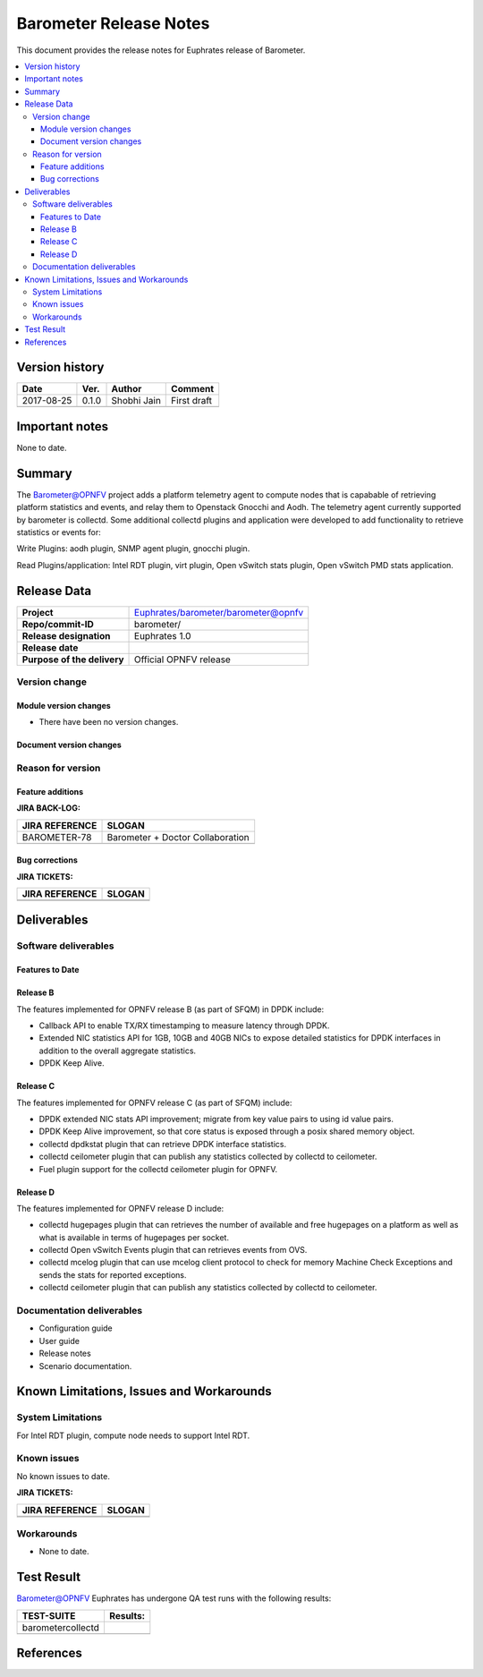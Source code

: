 .. This work is licensed under a Creative Commons Attribution 4.0 International License.
.. http://creativecommons.org/licenses/by/4.0

======================================================================
Barometer Release Notes
======================================================================

This document provides the release notes for Euphrates release of Barometer.

.. contents::
   :depth: 3
   :local:


Version history
------------------

+--------------------+--------------------+--------------------+--------------------+
| **Date**           | **Ver.**           | **Author**         | **Comment**        |
|                    |                    |                    |                    |
+--------------------+--------------------+--------------------+--------------------+
| 2017-08-25         | 0.1.0              | Shobhi Jain        | First draft        |
|                    |                    |                    |                    |
+--------------------+--------------------+--------------------+--------------------+
|                    |                    |                    |                    |
|                    |                    |                    |                    |
+--------------------+--------------------+--------------------+--------------------+

Important notes
-----------------
None to date.

Summary
------------
The Barometer@OPNFV project adds a platform telemetry agent to compute nodes
that is capabable of retrieving platform statistics and events, and relay them
to Openstack Gnocchi and Aodh. The telemetry agent currently supported by barometer
is collectd. Some additional collectd plugins and application were developed to add
functionality to retrieve statistics or events for:

Write Plugins: aodh plugin, SNMP agent plugin, gnocchi plugin.

Read Plugins/application: Intel RDT plugin, virt plugin, Open vSwitch stats plugin,
Open vSwitch PMD stats application.

Release Data
---------------

+--------------------------------------+--------------------------------------+
| **Project**                          | Euphrates/barometer/barometer@opnfv  |
|                                      |                                      |
+--------------------------------------+--------------------------------------+
| **Repo/commit-ID**                   | barometer/                           |
|                                      |                                      |
+--------------------------------------+--------------------------------------+
| **Release designation**              | Euphrates 1.0                        |
|                                      |                                      |
+--------------------------------------+--------------------------------------+
| **Release date**                     |                                      |
|                                      |                                      |
+--------------------------------------+--------------------------------------+
| **Purpose of the delivery**          | Official OPNFV release               |
|                                      |                                      |
+--------------------------------------+--------------------------------------+

Version change
^^^^^^^^^^^^^^^^

Module version changes
~~~~~~~~~~~~~~~~~~~~~~~~~~~~~~

- There have been no version changes.

Document version changes
~~~~~~~~~~~~~~~~~~~~~~~~~~~~~~~~


Reason for version
^^^^^^^^^^^^^^^^^^^^
Feature additions
~~~~~~~~~~~~~~~~~~~~~~~

**JIRA BACK-LOG:**

+--------------------------------------+--------------------------------------+
| **JIRA REFERENCE**                   | **SLOGAN**                           |
|                                      |                                      |
+--------------------------------------+--------------------------------------+
| BAROMETER-78                         | Barometer + Doctor Collaboration     |
|                                      |                                      |
+--------------------------------------+--------------------------------------+
|                                      |                                      |
|                                      |                                      |
+--------------------------------------+--------------------------------------+

Bug corrections
~~~~~~~~~~~~~~~~~~~~~

**JIRA TICKETS:**

+--------------------------------------+--------------------------------------+
| **JIRA REFERENCE**                   | **SLOGAN**                           |
|                                      |                                      |
+--------------------------------------+--------------------------------------+
|                                      |                                      |
|                                      |                                      |
+--------------------------------------+--------------------------------------+
|                                      |                                      |
|                                      |                                      |
+--------------------------------------+--------------------------------------+

Deliverables
----------------

Software deliverables
^^^^^^^^^^^^^^^^^^^^^^^

Features to Date
~~~~~~~~~~~~~~~~

Release B
~~~~~~~~~~
The features implemented for OPNFV release B (as part of SFQM) in DPDK include:

* Callback API to enable TX/RX timestamping to measure latency through DPDK.
* Extended NIC statistics API for 1GB, 10GB and 40GB NICs to expose detailed
  statistics for DPDK interfaces in addition to the overall aggregate statistics.
* DPDK Keep Alive.

Release C
~~~~~~~~~~
The features implemented for OPNFV release C (as part of SFQM) include:

* DPDK extended NIC stats API improvement; migrate from key value pairs to
  using id value pairs.
* DPDK Keep Alive improvement, so that core status is exposed through a posix
  shared memory object.
* collectd dpdkstat plugin that can retrieve DPDK interface statistics.
* collectd ceilometer plugin that can publish any statistics collected by
  collectd to ceilometer.
* Fuel plugin support for the collectd ceilometer plugin for OPNFV.

Release D
~~~~~~~~~
The features implemented for OPNFV release D include:

* collectd hugepages plugin that can retrieves the number of available and free hugepages
  on a platform as well as what is available in terms of hugepages per socket.
* collectd Open vSwitch Events plugin that can retrieves events from OVS.
* collectd mcelog plugin that can use mcelog client protocol to check for memory Machine
  Check Exceptions and sends the stats for reported exceptions.
* collectd ceilometer plugin that can publish any statistics collected by
  collectd to ceilometer.

Documentation deliverables
^^^^^^^^^^^^^^^^^^^^^^^^^^^^^

- Configuration guide
- User guide
- Release notes
- Scenario documentation.

Known Limitations, Issues and Workarounds
--------------------------------------------

System Limitations
^^^^^^^^^^^^^^^^^^^^

For Intel RDT plugin, compute node needs to support Intel RDT.

Known issues
^^^^^^^^^^^^^^^

No known issues to date.

**JIRA TICKETS:**

+--------------------------------------+--------------------------------------+
| **JIRA REFERENCE**                   | **SLOGAN**                           |
|                                      |                                      |
+--------------------------------------+--------------------------------------+
|                                      |                                      |
|                                      |                                      |
|                                      |                                      |
+--------------------------------------+--------------------------------------+
|                                      |                                      |
|                                      |                                      |
|                                      |                                      |
+--------------------------------------+--------------------------------------+

Workarounds
^^^^^^^^^^^^^^^^^

- None to date.

Test Result
---------------

Barometer@OPNFV Euphrates has undergone QA test runs with the following results:

+--------------------------------------+--------------------------------------+
| **TEST-SUITE**                       | **Results:**                         |
|                                      |                                      |
+--------------------------------------+--------------------------------------+
| barometercollectd                    |                                      |
|                                      |                                      |
|                                      |                                      |
|                                      |                                      |
|                                      |                                      |
+--------------------------------------+--------------------------------------+
|                                      |                                      |
|                                      |                                      |
|                                      |                                      |
|                                      |                                      |
|                                      |                                      |
+--------------------------------------+--------------------------------------+

References
------------

